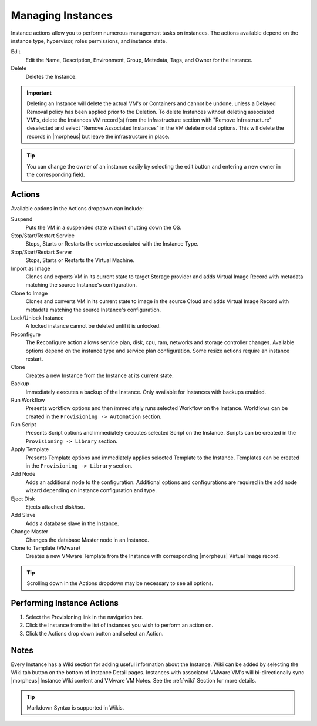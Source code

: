 Managing Instances
------------------

Instance actions allow you to perform numerous management tasks on instances. The actions available depend on the instance type, hypervisor, roles permissions, and instance state.

Edit
  Edit the Name, Description, Environment, Group, Metadata, Tags, and Owner for the Instance.
Delete
  Deletes the Instance.

.. IMPORTANT:: Deleting an Instance will delete the actual VM's or Containers and cannot be undone, unless a Delayed Removal policy has been applied prior to the Deletion. To delete Instances without deleting associated VM's, delete the Instances VM record(s) from the Infrastructure section with "Remove Infrastructure" deselected and select "Remove Associated Instances" in the VM delete modal options. This will delete the records in |morpheus| but leave the infrastructure in place.

.. TIP:: You can change the owner of an instance easily by selecting the edit button and entering a new owner in the corresponding field.

Actions
^^^^^^^

Available options in the Actions dropdown can include:

Suspend
  Puts the VM in a suspended state without shutting down the OS.
Stop/Start/Restart Service
  Stops, Starts or Restarts the service associated with the Instance Type.
Stop/Start/Restart Server
  Stops, Starts or Restarts the Virtual Machine.
Import as Image
  Clones and exports VM in its current state to target Storage provider and adds Virtual Image Record with metadata matching the source Instance's configuration.
Clone to Image
  Clones and converts VM in its current state to image in the source Cloud and adds Virtual Image Record with metadata matching the source Instance's configuration.
Lock/Unlock Instance
  A locked instance cannot be deleted until it is unlocked.
Reconfigure
  The Reconfigure action allows service plan, disk, cpu, ram, networks and storage controller changes. Available options depend on the instance type and service plan configuration. Some resize actions require an instance restart.
Clone
  Creates a new Instance from the Instance at its current state.
Backup
  Immediately executes a backup of the Instance. Only available for Instances with backups enabled.
Run Workflow
  Presents workflow options and then immediately runs selected Workflow on the Instance. Workflows can be created in the ``Provisioning -> Automation`` section.
Run Script
  Presents Script options and immediately executes selected Script on the Instance. Scripts can be created in the ``Provisioning -> Library`` section.
Apply Template
  Presents Template options and immediately applies selected Template to the Instance. Templates can be created in the ``Provisioning -> Library`` section.
Add Node
  Adds an additional node to the configuration. Additional options and configurations are required in the add node wizard depending on instance configuration and type.
Eject Disk
  Ejects attached disk/iso.
Add Slave
  Adds a database slave in the Instance.
Change Master
  Changes the database Master node in an Instance.
Clone to Template (VMware)
  Creates a new VMware Template from the Instance with corresponding |morpheus| Virtual Image record.


.. TIP:: Scrolling down in the Actions dropdown may be necessary to see all options.

Performing Instance Actions
^^^^^^^^^^^^^^^^^^^^^^^^^^^

#. Select the Provisioning link in the navigation bar.
#. Click the Instance from the list of instances you wish to perform an action on.
#. Click the Actions drop down button and select an Action.

.. Instances___|morpheus| _Reconfigure.png

Notes
^^^^^

Every Instance has a Wiki section for adding useful information about the Instance. Wiki can be added by selecting the Wiki tab button on the bottom of Instance Detail pages. Instances with associated VMware VM's will bi-directionally sync |morpheus| Instance Wiki content and VMware VM Notes. See the :ref:`wiki` Section for more details.

.. TIP:: Markdown Syntax is supported in Wikis.
